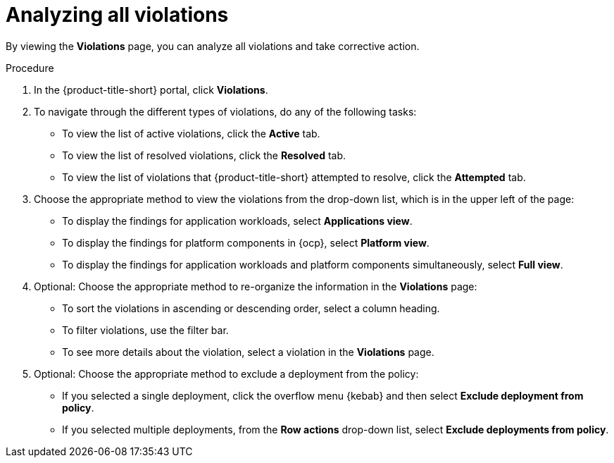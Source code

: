 // Module included in the following assemblies:
//
// * operating/respond-to-violations.adoc

:_mod-docs-content-type: PROCEDURE
[id="analyzing-all-violations_{context}"]
= Analyzing all violations

By viewing the *Violations* page, you can analyze all violations and take corrective action.

.Procedure

. In the {product-title-short} portal, click *Violations*.
. To navigate through the different types of violations, do any of the following tasks:
** To view the list of active violations, click the *Active* tab.
** To view the list of resolved violations, click the *Resolved* tab. 
** To view the list of violations that {product-title-short} attempted to resolve, click the *Attempted* tab.
. Choose the appropriate method to view the violations from the drop-down list, which is in the upper left of the page:
** To display the findings for application workloads, select *Applications view*.
** To display the findings for platform components in {ocp}, select *Platform view*.
** To display the findings for application workloads and platform components simultaneously, select *Full view*.
. Optional: Choose the appropriate method to re-organize the information in the *Violations* page:
** To sort the violations in ascending or descending order, select a column heading.
** To filter violations, use the filter bar.
** To see more details about the violation, select a violation in the *Violations* page.
. Optional: Choose the appropriate method to exclude a deployment from the policy:
** If you selected a single deployment, click the overflow menu {kebab} and then select *Exclude deployment from policy*.
** If you selected multiple deployments, from the *Row actions* drop-down list, select *Exclude deployments from policy*.